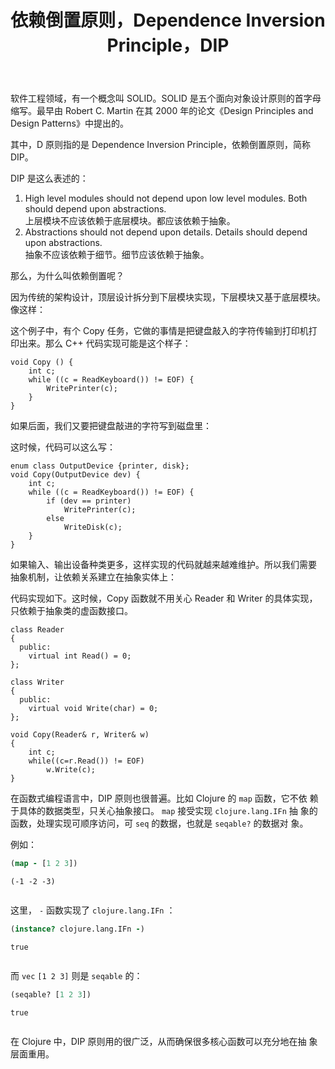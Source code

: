 #+LAYOUT: post
#+TITLE: 依赖倒置原则，Dependence Inversion Principle，DIP
#+TAGS: programming
#+CATEGORIES: technology

软件工程领域，有一个概念叫 SOLID。SOLID 是五个面向对象设计原则的首字母
缩写。最早由 Robert C. Martin 在其 2000 年的论文《Design Principles
and Design Patterns》中提出的。

其中，D 原则指的是 Dependence Inversion Principle，依赖倒置原则，简称
DIP。

DIP 是这么表述的：

1) High level modules should not depend upon low level modules. Both
   should depend upon abstractions. \\
   上层模块不应该依赖于底层模块。都应该依赖于抽象。
2) Abstractions should not depend upon details. Details should depend upon abstractions. \\
   抽象不应该依赖于细节。细节应该依赖于抽象。


那么，为什么叫依赖倒置呢？

因为传统的架构设计，顶层设计拆分到下层模块实现，下层模块又基于底层模块。
像这样：

#+name: copy-program
#+begin_src plantuml :output-dir images :file copy-program.svg :cmdline -charset utf-8 :eval no-export :exports results
[Copy] -- [ReadKeyboard]
[Copy] -- [WritePrinter]
#+end_src

#+ATTR_LATEX: :scale 0.7
#+RESULTS: copy-program
[[file:images/copy-program.svg]]

这个例子中，有个 Copy 任务，它做的事情是把键盘敲入的字符传输到打印机打
印出来。那么 C++ 代码实现可能是这个样子：

#+begin_src C++ :exports both :flags -std=c++20 :namespaces std :includes  <iostream> <vector> <algorithm> :eval no-export :results output
void Copy () {
    int c;
    while ((c = ReadKeyboard()) != EOF) {
        WritePrinter(c);
    }
}
#+end_src

如果后面，我们又要把键盘敲进的字符写到磁盘里：

#+name: copy-program-v2
#+begin_src plantuml :output-dir images :file copy-program-v2.svg :cmdline -charset utf-8 :eval no-export :exports results
[Copy] -- [ReadKeyboard]
[Copy] -- [WritePrinter]
[Copy] -- [WriteDisk]
#+end_src

#+ATTR_LATEX: :scale 0.7
#+RESULTS: copy-program-v2
[[file:images/copy-program-v2.svg]]

这时候，代码可以这么写：

#+begin_src C++ :exports both :flags -std=c++20 :namespaces std :includes  <iostream> <vector> <algorithm> :eval no-export :results output
enum class OutputDevice {printer, disk};
void Copy(OutputDevice dev) {
    int c;
    while ((c = ReadKeyboard()) != EOF) {
        if (dev == printer)
            WritePrinter(c);
        else
            WriteDisk(c);
    }
}
#+end_src

如果输入、输出设备种类更多，这样实现的代码就越来越难维护。所以我们需要
抽象机制，让依赖关系建立在抽象实体上：

#+name: copy-program-v3
#+begin_src plantuml :output-dir images :file copy-program-v3.svg :cmdline -charset utf-8 :eval no-export :exports results
hide members
abstract class Reader
abstract class Writer

Copy o-- Reader
Copy o-- Writer
Reader <|-- KeyboardReader
Reader <|-- VoiceReader
Writer <|-- PrinterWriter
Writer <|-- DiskWriter
#+end_src

#+ATTR_LATEX: :scale 0.7
#+RESULTS: copy-program-v3
[[file:images/copy-program-v3.svg]]

代码实现如下。这时候，Copy 函数就不用关心 Reader 和 Writer 的具体实现，
只依赖于抽象类的虚函数接口。

#+begin_src C++ :exports both :flags -std=c++20 :namespaces std :includes  <iostream> <vector> <algorithm> :eval no-export :results output
class Reader
{
  public:
    virtual int Read() = 0;
};

class Writer
{
  public:
    virtual void Write(char) = 0;
};

void Copy(Reader& r, Writer& w)
{
    int c;
    while((c=r.Read()) != EOF)
        w.Write(c);
}
#+end_src

在函数式编程语言中，DIP 原则也很普遍。比如 Clojure 的 ~map~ 函数，它不依
赖于具体的数据类型，只关心抽象接口。 ~map~ 接受实现 ~clojure.lang.IFn~ 抽
象的函数，处理实现可顺序访问，可 ~seq~ 的数据，也就是 ~seqable?~ 的数据对
象。

例如：

#+begin_src clojure :results pp :exports both :eval no-export
(map - [1 2 3])
#+end_src

#+RESULTS:
: (-1 -2 -3)
: 

这里， ~-~ 函数实现了 ~clojure.lang.IFn~ ：

#+begin_src clojure :results pp :exports both :eval no-export
(instance? clojure.lang.IFn -)
#+end_src

#+RESULTS:
: true
: 

而 ~vec~ ~[1 2 3]~ 则是 ~seqable~ 的：

#+begin_src clojure :results pp :exports both :eval no-export
(seqable? [1 2 3])
#+end_src

#+RESULTS:
: true
: 

在 Clojure 中，DIP 原则用的很广泛，从而确保很多核心函数可以充分地在抽
象层面重用。
